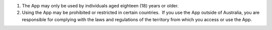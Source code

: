#. The App may only be used by individuals aged eighteen (18) years or older.
#. Using the App may be prohibited or restricted in certain countries.  If you use the App outside of Australia, you are responsible for complying with the laws and regulations of the territory from which you access or use the App.
